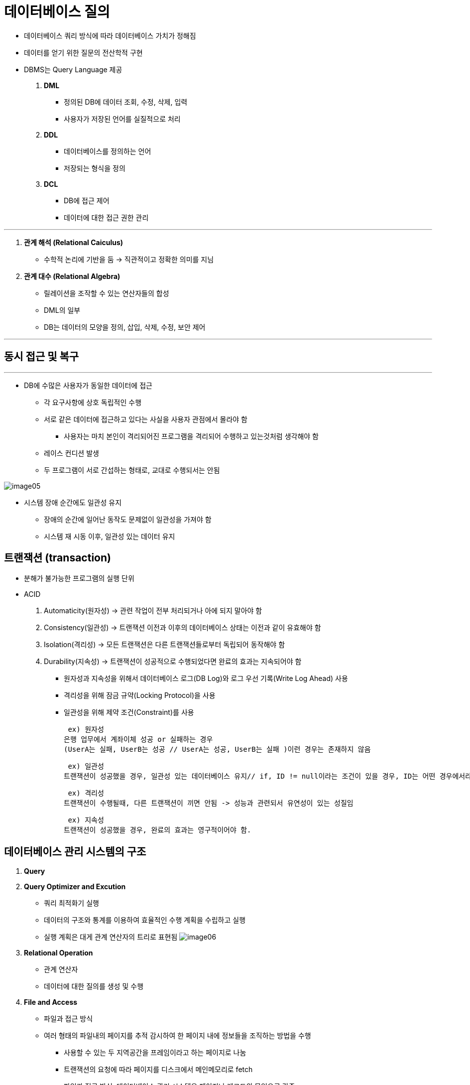 = 데이터베이스 질의

* 데이터베이스 쿼리 방식에 따라 데이터베이스 가치가 정해짐

* 데이터를 얻기 위한 질문의 전산학적 구현

* DBMS는 Query Language 제공


. ** DML **

** 정의된 DB에 데이터 조회, 수정, 삭제, 입력

** 사용자가 저장된 언어를 실질적으로 처리

. ** DDL **

** 데이터베이스를 정의하는 언어

** 저장되는 형식을 정의

. ** DCL **

** DB에 접근 제어

** 데이터에 대한 접근 권한 관리

---

. ** 관계 해석 (Relational Caiculus)**

** 수학적 논리에 기반을 둠 -> 직관적이고 정확한 의미를 지님

. ** 관계 대수 (Relational Algebra)**

** 릴레이션을 조작할 수 있는 연산자들의 합성

** DML의 일부

** DB는 데이터의 모양을 정의, 삽입, 삭제, 수정, 보안 제어

---

== 동시 접근 및 복구

---

* DB에 수많은 사용자가 동일한 데이터에 접근

** 각 요구사항에 상호 독립적인 수행

** 서로 같은 데이터에 접근하고 있다는 사실을 사용자 관점에서 몰라야 함

*** 사용자는 마치 본인이 격리되어진 프로그램을 격리되어 수행하고 있는것처럼 생각해야 함

** 레이스 컨디션 발생

** 두 프로그램이 서로 간섭하는 형태로, 교대로 수행되서는 안됨

image:images/image05.png[]



* 시스템 장애 순간에도 일관성 유지

** 장애의 순간에 일어난 동작도 문제없이 일관성을 가져야 함

** 시스템 재 시동 이후, 일관성 있는 데이터 유지

== 트랜잭션 (transaction)

* 분해가 불가능한 프로그램의 실행 단위

* ACID

. Automaticity(원자성) -> 관련 작업이 전부 처리되거나 아에 되지 말아야 함
. Consistency(일관성) -> 트랜잭션 이전과 이후의 데이터베이스 상태는 이전과 같이 유효해야 함
. Isolation(격리성) -> 모든 트랜잭션은 다른 트랜잭션들로부터 독립되어 동작해야 함
. Durability(지속성) -> 트랜잭션이 성공적으로 수행되었다면 완료의 효과는 지속되어야 함

** 원자성과 지속성을 위해서 데이터베이스 로그(DB Log)와 로그 우선 기록(Write Log Ahead) 사용

** 격리성을 위해 잠금 규약(Locking Protocol)을 사용

** 일관성을 위해 제약 조건(Constraint)를 사용

 ex) 원자성
은행 업무에서 계좌이체 성공 or 실패하는 경우
(UserA는 실패, UserB는 성공 // UserA는 성공, UserB는 실패 )이런 경우는 존재하지 않음

 ex) 일관성
트랜잭션이 성공했을 경우, 일관성 있는 데이터베이스 유지// if, ID != null이라는 조건이 있을 경우, ID는 어떤 경우에서라도 null값이 들어와있으면 안됨

 ex) 격리성
트랜잭션이 수행될때, 다른 트랜잭션이 끼면 안됨 -> 성능과 관련되서 유연성이 있는 성질임

 ex) 지속성
트랜잭션이 성공했을 경우, 완료의 효과는 영구적이어야 함.

== 데이터베이스 관리 시스템의 구조

. ** Query **
. ** Query Optimizer and Excution **
* 쿼리 최적화기 실행
* 데이터의 구조와 통계를 이용하여 효율적인 수행 계획을 수립하고 실행
* 실행 계획은 대게 관계 연산자의 트리로 표현됨
image:images/image06.png[]
. ** Relational Operation **
* 관계 연산자
* 데이터에 대한 질의를 생성 및 수행
. ** File and Access **
* 파일과 접근 방식
* 여러 형태의 파일내의 페이지를 추적 감시하여 한 페이지 내에 정보들을 조직하는 방법을 수행

** 사용할 수 있는 두 지역공간을 프레임이라고 하는 페이지로 나눔
** 트랜잭션의 요청에 따라 페이지를 디스크에서 메인메모리로 fetch
** 파일과 접근 방식, 데이터베이스 관리 시스템은 페이지나 레코드의 모임으로 간주
** 인덱스와 힙을 포함한 다양한 형태의 파일을 지원


. ** Buffer Manager **
* 버퍼 관리자
* 메모리 버퍼에 적재된 주 기억 장치의 공간의 데이터를 프레임 단위로 구분하여 처리
. ** Disk Manager **
* 디스크 관리자
* 데이터가 저장될 디스크의 공관을 관리
. ** Database **


